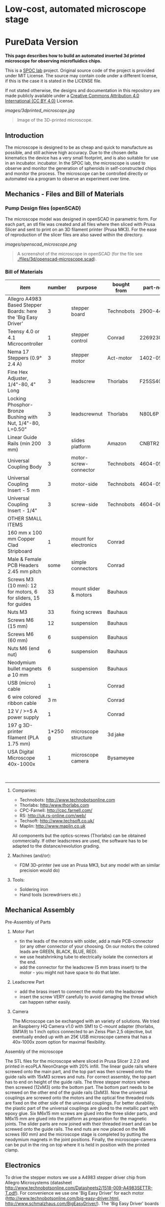 
* Low-cost, automated microscope stage
* PureData Version
*This page describes how to build an automated inverted 3d printed microscope for observing microfluidics chips.*

This is a [[https://www.plus.ac.at/biowissenschaften/der-fachbereich/arbeitsgruppen/lepperdinger/spoc-labs/][SPOC lab]] project. Original source code of the project
is provided under MIT License. The source may contain code under a different license, if this is the case it is stated in the LICENSE file.

If not stated otherwise, the designs and documentation in this repository
are made publicly available under a
[[https://creativecommons.org/licenses/by/4.0/][Creative Commons Attribution 4.0 International (CC BY 4.0)]] License.


#+CAPTION: Image of the 3D-printed version of the microscope.
[[images/3dprinted_microscope.jpg]]
#+BEGIN_QUOTE
Image of the 3D-printed microscope.
#+END_QUOTE


** Introduction

The microscope is designed to be as cheap and quick to manufacture as possible,
and still achieve high accuracy. Due to the chosen delta kinematics
the device has a very small footprint, and is also suitable for use in an incubator.
incubator. In the SPOC lab, the microscope is used
to observe and monitor the generation of spheroids in self-constructed chips and monitor the process.
The microscope can be controlled directly
or automated via a program to observe an experiment over time.


** Mechanics - Files and Bill of Materials   

*** Pump Design files (openSCAD)

The microscope model was designed in openSCAD in parametric form.
For each part, an stl file was created and all files where then sliced
with Prusa Slicer and sent to print on an 3D filament printer (Prusa MK3).
For the ease of reproduction of the slicer files are also saved within the directory.

#+CAPTION: A screenshot of the microscope in openSCAD.
[[images/openscad_microscope.png]]
#+BEGIN_QUOTE
A screenshot of the microscope in openSCAD (for the file see
[[./files/3d/openscad-microscope.scad]]).
#+END_QUOTE


*** Bill of Materials

| item                                                           | number | purpose               | bought from   |  part-no | costs in € |
|----------------------------------------------------------------+--------+-----------------------+---------------+----------+------------|
| Allegro A4983 Based Stepper Boards: here the 'Big Easy Driver' |      3 | stepper board         | Technobots    | 2900-445 | ~ 70       |
| Teensy 4.0 or 4.1 Microcontroller                              |      1 | stepper control       | Conrad        |  2269230 | ~ 30       |
| Nema 17 Steppers (0.9° 2.4 A)                                  |      3 | stepper motor         | Act-motor     | 1402-050 | ~ 60       |
| Fine Hex Adjuster, 1/4"-80, 4" Long                            |      3 | leadscrew             | Thorlabs      | F25SS400 | ~ 40       |
| Locking Phosphor-Bronze Bushing with Nut, 1/4"-80, L=0.50"     |      3 | leadscrewnut          | Thorlabs      |   N80L6P | ~ 28       |
| Linear Guide Rails (min 200 mm)                                |      3 | slides platform       | Amazon        | CNBTR214 | ~ 45       |
| Universal Coupling Body                                        |      3 | motor-screw-connector | Technobots    | 4604-050 | ~ 12       |
| Universal Coupling Insert - 5 mm                               |      3 | motor-side            | Technobots    | 4604-059 | ~ 8        |
| Universal Coupling Insert - 1/4"                               |      3 | screw-side            | Technobots    | 4604-066 | ~ 8        |
| OTHER SMALL ITEMS                                              |        |                       |               |          |            |
| 160 mm x 100 mm Copper Clad Stripboard                         |      1 | mount for electronics | Conrad        |          | ~ 2        |
| Male & Female PCB Headers 2.45 mm pitch                        |   some | simple connectors     | Conrad        |          | ~ 10       |
| Screws M3 (10 mm): 12 for motors, 6 for sliders, 15 for guides |     33 | mount slider & motors | Bauhaus       |          |            |
| Nuts M3                                                        |     33 | fixing screws         | Bauhaus       |          |            |
| Screws M6 (15 mm)                                              |     12 | suspension            | Bauhaus       |          |            |
| Screws M6 (60 mm)                                              |      6 | suspension            | Bauhaus       |          |            |
| Nuts M6 (end nut)                                              |      6 | suspension            | Bauhaus       |          |            |
| Neodymium bullet magnets ⌀ 10 mm                               |      6 | suspension            | Bauhaus       |          |            |
| USB (micro) cable                                              |      1 |                       | Conrad        |          | ~ 3        |
| 6 wire colored ribbon cable                                    |    3 m |                       | Conrad        |          | ~ 3        |
| 12 V / >=5 A power supply                                      |      1 |                       | Conrad        |          | ~ 20       |
| 197 g 3D-printer filament (PLA 1.75 mm)                        |1*250 g | microscope structure  | 3d jake       |          | ~ 10       |
| USA Digital Microscope 40x-1000x                               |      1 | microscope camera     | Bysameyee     |          | ~ 20       |
|----------------------------------------------------------------+--------+-----------------------+---------------+----------+------------|
|                                                                |        |                       |               |          | <  400     |

**** Companies:
- Technobots:  http://www.technobotsonline.com
- Thorlabs:    http:/www.thorlabs.com
- CPC-Farnell: http://cpc.farnell.com/
- RS:          http://uk.rs-online.com/web/
- Techsoft:    http://www.techsoft.co.uk/
- Maplin:      http://www.maplin.co.uk

All components but the optics-screws (Thorlabs) can be obtained
commercially. If other leadscrews are used, the software has to be
adapted to the distance/revolution grading.

**** Machines (and/or):
- FDM 3D-printer (we use an Prusa MK3, but any model with an similar precision would do)

**** Tools:
- Soldering iron
- Hand tools (screwdrivers etc.)

** Mechanical Assembly 

**** Pre-Assembly of Parts
***** Motor Part
- tin the leads of the motors with solder, add a male
  PCB-connector (or any other connector of your choosing. On our
  motors the colored leads are GREEN, BLACK, BLUE, RED).
- we use heatshrinking tube to electrically isolate the connectors at the end.
- add the connector for the leadscrew (5 mm brass insert) to the
  motor - you might not have space to do that later.

***** Leadscrew Part
- add the brass insert to connect the motor onto the leadscrew
- insert the screw VERY carefully to avoid damaging the thread which can
  happen rather easily.

***** Camera
The Microscope can be exchanged with an variety of solutions. We tried an Raspberry HQ Camera v1.0
with SM1 to C-mount adapter (thorlabs, SM1A9) to 1 inch optics connected to an Zeiss Plan 2,5 objective,
but eventually ended up with an 25€ USB microscope camera that has a 40x-1000x zoom option for maximal flexibility.

**** Assembly of the microscope

The STL files for the microscope where sliced in Prusa Slicer 2.2.0 and printed in ecoPLA NeonOrange with 20% infill.
The linear guide rails where screwed onto the main part, and the top part was then screwed onto the guide rails with 15xM3 screws and nuts.
For correct assembly, the top part has to end on height of the guide rails.
The three stepper motors where then screwed (12xM3) onto the bottom part.
The bottom part needs to be screwed on the other end of the guide rails (3xM3).
Now the universal couplings are screwed onto the motors and the optical fine threaded rods are fixed on the other side of the universal couplings.
For better durability, the plastic part of the universal couplings are glued to the metallic part with epoxy glue.
Six M6x15 mm screws are glued into the three slider parts, and M6x15 mm are glued into the platform as preparation for the magnetic joints.
The slider parts are now joined with their threaded insert and can be screwed onto the guide rails.
The end nuts are now placed on the M6 screws (60 mm) and the microscope stage is completed by putting the neodymium magnets in the joint positions.
Finally, the microscope-camera can be put in the ring on top where it is held in position with the printed clamp.


** Electronics
To drive the stepper motors we use a A4983 stepper driver
chip from Allegro Microsystems (datasheet http://www.technobotsonline.com/Datasheets2/1518-009-A4983SETTR-T.pdf).
For convenience we use one 'Big Easy Driver' for each motor
(http://www.technobotsonline.com/big-easy-driver.html,
http://www.schmalzhaus.com/BigEasyDriver/). The 'Big Easy Driver'
boards are nice, because they default to 16 step microstepping mode,
when the 'MS1, MS2, MS3' pins are left unconnected (which means that
less soldering has to be done). With 16-step microstepping, one
revelation of the leadscrew (318 micrometer movement) is divided into
400*16=6400 steps resulting in a stable flow even at very low
flowrates. The stepper drivers are controlled
with a teensy 4.0 or 4.1 microcontroller.

#+CAPTION: Left: Images of the electronics board with three stepper driver boards mounted. Right: Schematic diagram.
[[images/Electronics.jpeg]]
#+BEGIN_QUOTE
Left: Images of the electronics board with three stepper driver boards
mounted. Right: Schematic diagram.
#+END_QUOTE


*** Make the board
- solder connectors onto the driver board (e.g. PCB-connectors)

- layout the parts on a stripboard and drill holes so that you can
  mount the board with screws to an enclosure (e.g. from laser-cut
  acrylic).

- solder female PCB-connectors on the board for the teensy and the
  stepper boards (don't forget to cut the traces on the stripboard
  underneath).
- make all the necessary connections (see layout...)

- we made the system as simple as possible: 
  - no connection to MS1, MS2, MS3 - all are pulled high when not
    connected (means the driver defaults to 16 microstep-mode
  - no connection to sleep (slp) and reset (rst) - if powered the
    system will be on all the time. If you want to shut down the
    motors, turn off the power.
 
  - this leaves only the following connections to be made:
    - enable (en) is pulled low on all by connecting to ground (this
      is important, else the pins float).
    - shared GND between teensy and the quadstepper board (or single
      big easy drivers)
    - step-pin (stp): if high for >1 microsecond, the motor will step
    - direction-pin (dir): high/low sets the direction (if one of the motors
      steps the 'wrong' direction, just reverse the connections of the
      leads from (e.g. green, black, blue, red --> to red, blue,
      black, green).

  - Teensy is powered by a USB connection and the motors are powered
    separately (we use a 12V 5A power supply).


- Don't forget to adjust the current supplied to the motor with the
  small potentiometer on the stepper driver board. On max, the chip
  gets hot and the motor might have enough torque to continue beyond
  the end-stop, damaging the microscope assembly.


* Software for the Microscope
** Introduction - mode of operation and choice of tools

The microscope motors are controlled with a microcontroller (a 'teensy' 4.0 or 4.1)
and a software front end written in Pure Data (PD). The teensy
(https://www.pjrc.com/teensy/teensy31.html) is a 3.3V, 32-bit ARM
based microcontroller that is compatible with the Arduino toolchain
(https://www.arduino.cc/en/Guide/HomePage) and therefore easy to
program. The prime reason to use a teensy is the high speed USB data
transfer they allow
(https://www.pjrc.com/teensy/benchmark_usb_serial_receive.html). Apart
from controlling machinery, the teensy is well suited for data
acquisition tasks.

Pure Data (PD, https://puredata.info/) is an open source dataflow
programming language used primarily for music and video applications.
It runs on nearly every computing platform, is straightforward to
learn and can be modified 'live'.

The communication protocol between the microcontroller and PD is OSC
('Open Sound Control', https://www.opensoundcontrol.org). It is a very
flexible, easy to use two-way communication.

#+CAPTION: System diagram.
[[images/SoftwareWorkflow.png]]
#+BEGIN_QUOTE
System diagram.
#+END_QUOTE

** Install the Software Toolchain
*** Arduino/Teensyduino
The easiest way to program teensy microcontrollers is to use the
Arduino IDE (download:https://www.arduino.cc/en/Main/Software). For
the teensy microcontrollers to be recognised by the Arduino IDE, one
must additionally install 'Teensyduino' (download:
https://www.pjrc.com/teensy/td_download.html). There is a detailed
tutorial on software installation and its use on the webpage. Most of
the Arduino libraries are compatible with teensy, Teensyduino itself
comes with many optimized ones (full install recommended).

*** Install Pure Data (PD) 
Pure Data can be downloaded from the PD community site
(https://puredata.info/downloads) and installation is straightforward.

For Mac or Win you should choose to install PD-extended, which is
pre-packaged with many additional externals from the community (all
necessary things needed for this project should be installed per
default). PD-extended is not actively maintained any more, but still
works well. Alternatively you can use PD-Vanilla and install externals
via the 'deken'-plugin (https://github.com/pure-data/deken) as
required.

On a Linux system, you should use 'PD-L2ORK'
(http://l2ork.music.vt.edu/main/make-your-own-l2ork/software/), an
up-to-date, maintained and beautified version of PD-extended from the
'Linux Laptop Orchestra' (Virginia Tech Music Department). Beta
versions for Mac and Win are now also available. PD-L2ORK runs well on
Ubuntu, but also under Raspberry OS on Raspberry Pi Model 3 and 4. This
allows a small touchscreen interface to be used resulting in a
small-footprint solution.

** Setting up the System 
- program the teensy
- open the PD-program 

** How the System Works  
In the frontend control in the PureData, the rotation movement of the individual
of the individual motors is calculated.
This number of steps is now sent to the microcontroller,
which in turn controls the motor driver via the Step/Dir protocol.

** Getting it to Run
*** To get a debian system to run all necessary programs, use the new-raspi.sh shell script.

#+CAPTION: Screenshot of the program. 
[[images/software-screenshot.png]]
#+BEGIN_QUOTE
Screenshot of the program. 
#+END_QUOTE

- Hit [devices], and the available serial ports will show in the
  console window. One of them is connected to the teensy. Click [open
  x[ (change the numbers by entering editing mode, ctrl-e (linux),
  cmd-e (mac)) and PD should connect to the teensy.

- upload the corresponding file to the microcontroller
  ([[./files/delta_microscope_arduino/delta_microscope_arduino.ino]]).
- place the PD-programs ([[./files/delta_microscope/delta_microscope.pd]])
 together with a little helper-program for OSC ([[./files/o.io.slipserial.pd]]) in a folder and
  open it in PD-extended or PD-L2ORK.
- The file 'delta_microscope.pd' is the software front end for contol of the microscope stage.
- The files ([[./files/python/calibration.py]]) and ([[./files/frontend/delta_microscope_pd_osc_receiver.pd]])
  can be used together to calibrate the microscope.

#+CAPTION: Screenshot of the program. 
[[images/boxplot.png]]
#+BEGIN_QUOTE
The microscope stage can now be controlled via an additional
PureData program ([[./files/frontend/delta_microscope_pd_osc_receiver.pd]])
and a python script (files/python/calibration.py) to run to different x/y positions and back to the origin.
After reaching the origin again, a picture of a raster is taken and analyzed for the line intersection.
After running the experiment 25 times (n = 25), this resulting boxplot was calculated automatically.
#+END_QUOTE

